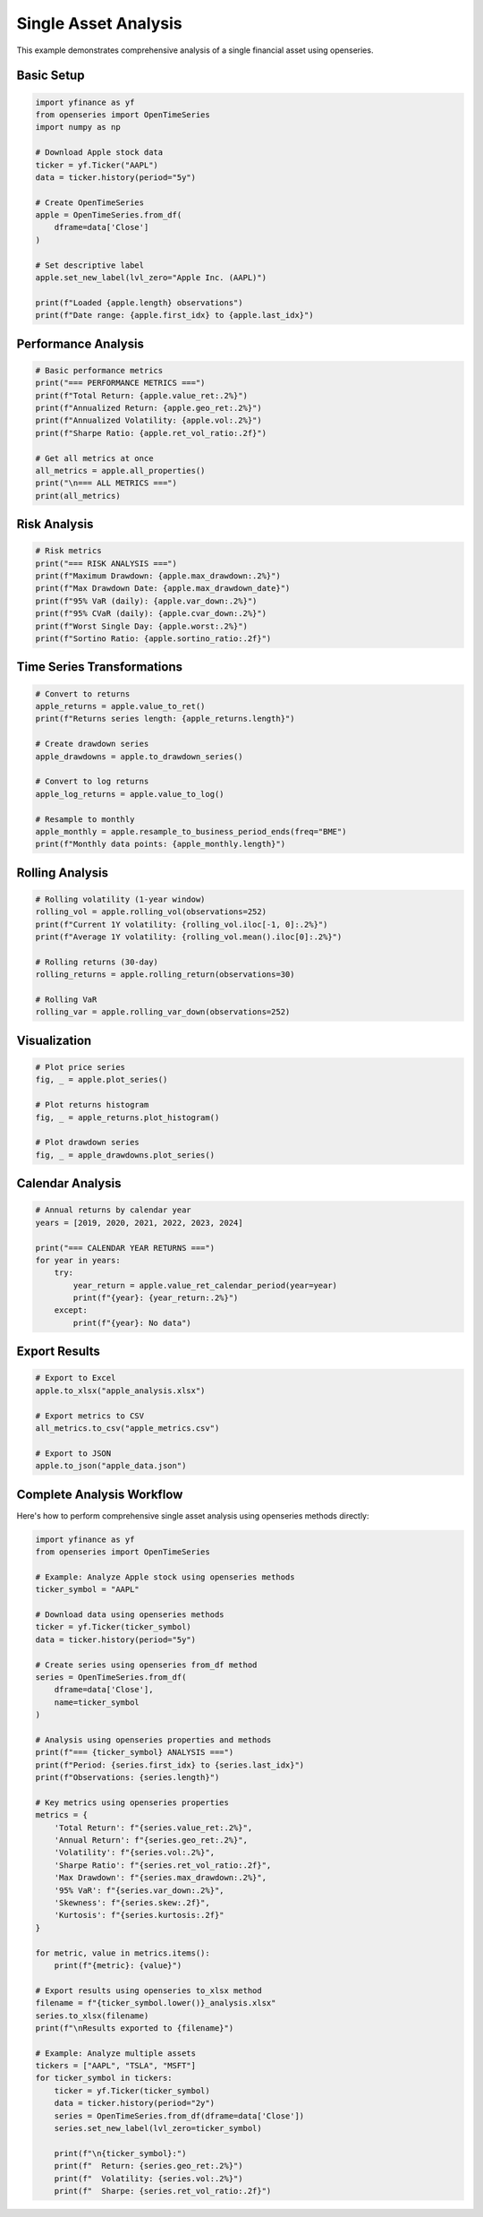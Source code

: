 Single Asset Analysis
=====================

This example demonstrates comprehensive analysis of a single financial asset using openseries.

Basic Setup
-----------

.. code-block:: python

   import yfinance as yf
   from openseries import OpenTimeSeries
   import numpy as np

   # Download Apple stock data
   ticker = yf.Ticker("AAPL")
   data = ticker.history(period="5y")

   # Create OpenTimeSeries
   apple = OpenTimeSeries.from_df(
       dframe=data['Close']
   )

   # Set descriptive label
   apple.set_new_label(lvl_zero="Apple Inc. (AAPL)")

   print(f"Loaded {apple.length} observations")
   print(f"Date range: {apple.first_idx} to {apple.last_idx}")

Performance Analysis
--------------------

.. code-block:: python

   # Basic performance metrics
   print("=== PERFORMANCE METRICS ===")
   print(f"Total Return: {apple.value_ret:.2%}")
   print(f"Annualized Return: {apple.geo_ret:.2%}")
   print(f"Annualized Volatility: {apple.vol:.2%}")
   print(f"Sharpe Ratio: {apple.ret_vol_ratio:.2f}")

   # Get all metrics at once
   all_metrics = apple.all_properties()
   print("\n=== ALL METRICS ===")
   print(all_metrics)

Risk Analysis
-------------

.. code-block:: python

   # Risk metrics
   print("=== RISK ANALYSIS ===")
   print(f"Maximum Drawdown: {apple.max_drawdown:.2%}")
   print(f"Max Drawdown Date: {apple.max_drawdown_date}")
   print(f"95% VaR (daily): {apple.var_down:.2%}")
   print(f"95% CVaR (daily): {apple.cvar_down:.2%}")
   print(f"Worst Single Day: {apple.worst:.2%}")
   print(f"Sortino Ratio: {apple.sortino_ratio:.2f}")

Time Series Transformations
---------------------------

.. code-block:: python

   # Convert to returns
   apple_returns = apple.value_to_ret()
   print(f"Returns series length: {apple_returns.length}")

   # Create drawdown series
   apple_drawdowns = apple.to_drawdown_series()

   # Convert to log returns
   apple_log_returns = apple.value_to_log()

   # Resample to monthly
   apple_monthly = apple.resample_to_business_period_ends(freq="BME")
   print(f"Monthly data points: {apple_monthly.length}")

Rolling Analysis
----------------

.. code-block:: python

   # Rolling volatility (1-year window)
   rolling_vol = apple.rolling_vol(observations=252)
   print(f"Current 1Y volatility: {rolling_vol.iloc[-1, 0]:.2%}")
   print(f"Average 1Y volatility: {rolling_vol.mean().iloc[0]:.2%}")

   # Rolling returns (30-day)
   rolling_returns = apple.rolling_return(observations=30)

   # Rolling VaR
   rolling_var = apple.rolling_var_down(observations=252)

Visualization
-------------

.. code-block:: python

   # Plot price series
   fig, _ = apple.plot_series()

   # Plot returns histogram
   fig, _ = apple_returns.plot_histogram()

   # Plot drawdown series
   fig, _ = apple_drawdowns.plot_series()

Calendar Analysis
-----------------

.. code-block:: python

   # Annual returns by calendar year
   years = [2019, 2020, 2021, 2022, 2023, 2024]

   print("=== CALENDAR YEAR RETURNS ===")
   for year in years:
       try:
           year_return = apple.value_ret_calendar_period(year=year)
           print(f"{year}: {year_return:.2%}")
       except:
           print(f"{year}: No data")

Export Results
--------------

.. code-block:: python

   # Export to Excel
   apple.to_xlsx("apple_analysis.xlsx")

   # Export metrics to CSV
   all_metrics.to_csv("apple_metrics.csv")

   # Export to JSON
   apple.to_json("apple_data.json")

Complete Analysis Workflow
----------------------------

Here's how to perform comprehensive single asset analysis using openseries methods directly:

.. code-block:: python

   import yfinance as yf
   from openseries import OpenTimeSeries

   # Example: Analyze Apple stock using openseries methods
   ticker_symbol = "AAPL"

   # Download data using openseries methods
   ticker = yf.Ticker(ticker_symbol)
   data = ticker.history(period="5y")

   # Create series using openseries from_df method
   series = OpenTimeSeries.from_df(
       dframe=data['Close'],
       name=ticker_symbol
   )

   # Analysis using openseries properties and methods
   print(f"=== {ticker_symbol} ANALYSIS ===")
   print(f"Period: {series.first_idx} to {series.last_idx}")
   print(f"Observations: {series.length}")

   # Key metrics using openseries properties
   metrics = {
       'Total Return': f"{series.value_ret:.2%}",
       'Annual Return': f"{series.geo_ret:.2%}",
       'Volatility': f"{series.vol:.2%}",
       'Sharpe Ratio': f"{series.ret_vol_ratio:.2f}",
       'Max Drawdown': f"{series.max_drawdown:.2%}",
       '95% VaR': f"{series.var_down:.2%}",
       'Skewness': f"{series.skew:.2f}",
       'Kurtosis': f"{series.kurtosis:.2f}"
   }

   for metric, value in metrics.items():
       print(f"{metric}: {value}")

   # Export results using openseries to_xlsx method
   filename = f"{ticker_symbol.lower()}_analysis.xlsx"
   series.to_xlsx(filename)
   print(f"\nResults exported to {filename}")

   # Example: Analyze multiple assets
   tickers = ["AAPL", "TSLA", "MSFT"]
   for ticker_symbol in tickers:
       ticker = yf.Ticker(ticker_symbol)
       data = ticker.history(period="2y")
       series = OpenTimeSeries.from_df(dframe=data['Close'])
       series.set_new_label(lvl_zero=ticker_symbol)

       print(f"\n{ticker_symbol}:")
       print(f"  Return: {series.geo_ret:.2%}")
       print(f"  Volatility: {series.vol:.2%}")
       print(f"  Sharpe: {series.ret_vol_ratio:.2f}")
